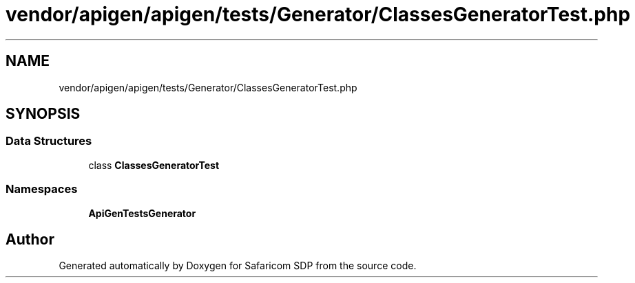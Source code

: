 .TH "vendor/apigen/apigen/tests/Generator/ClassesGeneratorTest.php" 3 "Sat Sep 26 2020" "Safaricom SDP" \" -*- nroff -*-
.ad l
.nh
.SH NAME
vendor/apigen/apigen/tests/Generator/ClassesGeneratorTest.php
.SH SYNOPSIS
.br
.PP
.SS "Data Structures"

.in +1c
.ti -1c
.RI "class \fBClassesGeneratorTest\fP"
.br
.in -1c
.SS "Namespaces"

.in +1c
.ti -1c
.RI " \fBApiGen\\Tests\\Generator\fP"
.br
.in -1c
.SH "Author"
.PP 
Generated automatically by Doxygen for Safaricom SDP from the source code\&.

